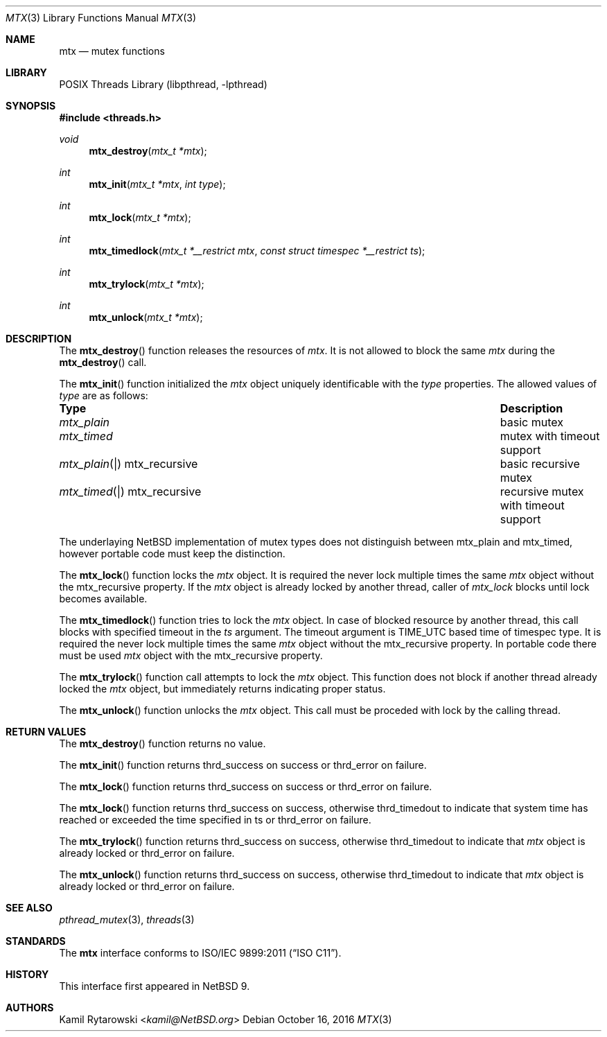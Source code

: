 .\"	$NetBSD: mtx.3,v 1.1 2019/04/24 11:43:19 kamil Exp $
.\"
.\" Copyright (c) 2016 The NetBSD Foundation, Inc.
.\" All rights reserved.
.\"
.\" This code is derived from software contributed to The NetBSD Foundation
.\" by Kamil Rytarowski.
.\"
.\" Redistribution and use in source and binary forms, with or without
.\" modification, are permitted provided that the following conditions
.\" are met:
.\" 1. Redistributions of source code must retain the above copyright
.\"    notice, this list of conditions and the following disclaimer.
.\" 2. Redistributions in binary form must reproduce the above copyright
.\"    notice, this list of conditions and the following disclaimer in the
.\"    documentation and/or other materials provided with the distribution.
.\"
.\" THIS SOFTWARE IS PROVIDED BY THE NETBSD FOUNDATION, INC. AND CONTRIBUTORS
.\" ``AS IS'' AND ANY EXPRESS OR IMPLIED WARRANTIES, INCLUDING, BUT NOT LIMITED
.\" TO, THE IMPLIED WARRANTIES OF MERCHANTABILITY AND FITNESS FOR A PARTICULAR
.\" PURPOSE ARE DISCLAIMED.  IN NO EVENT SHALL THE FOUNDATION OR CONTRIBUTORS
.\" BE LIABLE FOR ANY DIRECT, INDIRECT, INCIDENTAL, SPECIAL, EXEMPLARY, OR
.\" CONSEQUENTIAL DAMAGES (INCLUDING, BUT NOT LIMITED TO, PROCUREMENT OF
.\" SUBSTITUTE GOODS OR SERVICES; LOSS OF USE, DATA, OR PROFITS; OR BUSINESS
.\" INTERRUPTION) HOWEVER CAUSED AND ON ANY THEORY OF LIABILITY, WHETHER IN
.\" CONTRACT, STRICT LIABILITY, OR TORT (INCLUDING NEGLIGENCE OR OTHERWISE)
.\" ARISING IN ANY WAY OUT OF THE USE OF THIS SOFTWARE, EVEN IF ADVISED OF THE
.\" POSSIBILITY OF SUCH DAMAGE.
.\"
.Dd October 16, 2016
.Dt MTX 3
.Os
.Sh NAME
.Nm mtx
.Nd mutex functions
.Sh LIBRARY
.Lb libpthread
.Sh SYNOPSIS
.In threads.h
.Ft void
.Fn mtx_destroy "mtx_t *mtx"
.Ft int
.Fn mtx_init "mtx_t *mtx" "int type"
.Ft int
.Fn mtx_lock "mtx_t *mtx"
.Ft int
.Fn mtx_timedlock "mtx_t *__restrict mtx" "const struct timespec *__restrict ts"
.Ft int
.Fn mtx_trylock "mtx_t *mtx"
.Ft int
.Fn mtx_unlock "mtx_t *mtx"
.Sh DESCRIPTION
The
.Fn mtx_destroy
function releases the resources of
.Fa mtx .
It is not allowed to block the same
.Fa mtx
during the
.Fn mtx_destroy
call.
.Pp
The
.Fn mtx_init
function initialized the
.Fa mtx
object uniquely identificable with the
.Fa type
properties.
The allowed values of
.Fa type
are as follows:
.Bl -column "mtx_plain | mtx_recursive"
.It Sy "Type"                    Ta Sy "Description"
.It Xr mtx_plain                 Ta basic mutex
.It Xr mtx_timed                 Ta mutex with timeout support
.It Xr mtx_plain | mtx_recursive Ta basic recursive mutex
.It Xr mtx_timed | mtx_recursive Ta recursive mutex with timeout support
.El
.Pp
The underlaying
.Nx
implementation of mutex types does not distinguish between
.Dv mtx_plain
and
.Dv mtx_timed ,
however portable code must keep the distinction.
.Pp
The
.Fn mtx_lock
function locks the
.Fa mtx
object.
It is required the never lock multiple times the same
.Fa mtx
object without the
.Dv mtx_recursive
property.
If the
.Fa mtx
object is already locked by another thread,
caller of
.Fa mtx_lock
blocks until lock becomes available.
.Pp
The
.Fn mtx_timedlock
function tries to lock the
.Fa mtx
object.
In case of blocked resource by another thread,
this call blocks with specified timeout in the
.Fa ts
argument.
The timeout argument is
.Dv TIME_UTC
based time of
.Dv timespec
type.
It is required the never lock multiple times the same
.Fa mtx
object without the
.Dv mtx_recursive
property.
In portable code there must be used
.Fa mtx
object with the
.Dv mtx_recursive
property.
.Pp
The
.Fn mtx_trylock
function call attempts to lock the
.Fa mtx
object.
This function does not block if another thread already locked the
.Fa mtx
object, but immediately returns indicating proper status.
.Pp
The
.Fn mtx_unlock
function unlocks the
.Fa mtx
object.
This call must be proceded with lock by the calling thread.
.Sh RETURN VALUES
The
.Fn mtx_destroy
function returns no value.
.Pp
The
.Fn mtx_init
function returns
.Dv thrd_success
on success or
.Dv thrd_error
on failure.
.Pp
The
.Fn mtx_lock
function returns
.Dv thrd_success
on success or
.Dv thrd_error
on failure.
.Pp
The
.Fn mtx_lock
function returns
.Dv thrd_success
on success,
otherwise
.Dv thrd_timedout
to indicate that system time has reached or exceeded the time specified in
.Dv ts
or
.Dv thrd_error
on failure.
.Pp
The
.Fn mtx_trylock
function returns
.Dv thrd_success
on success,
otherwise
.Dv thrd_timedout
to indicate that
.Fa mtx
object is already locked or
.Dv thrd_error
on failure.
.Pp
The
.Fn mtx_unlock
function returns
.Dv thrd_success
on success,
otherwise
.Dv thrd_timedout
to indicate that
.Fa mtx
object is already locked or
.Dv thrd_error
on failure.
.Sh SEE ALSO
.Xr pthread_mutex 3 ,
.Xr threads 3
.Sh STANDARDS
The
.Nm
interface conforms to
.St -isoC-2011 .
.Sh HISTORY
This interface first appeared in
.Nx 9 .
.Sh AUTHORS
.An Kamil Rytarowski Aq Mt kamil@NetBSD.org
